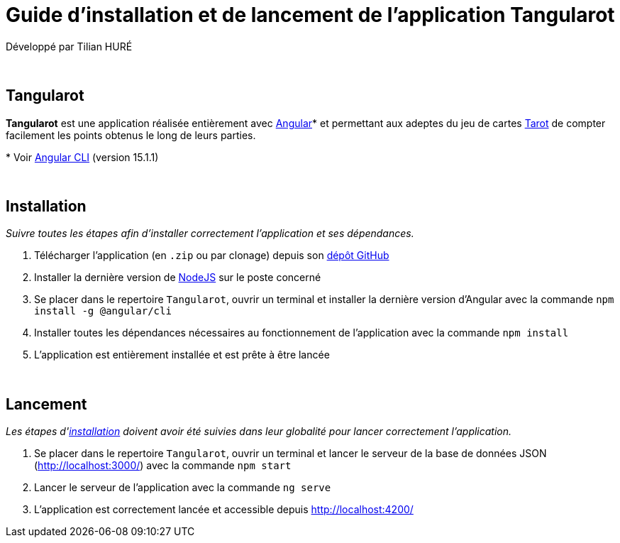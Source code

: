= Guide d'installation et de lancement de l'application Tangularot

Développé par Tilian HURÉ

{empty} +

== Tangularot
[.text-justify]
*Tangularot* est une application réalisée entièrement avec https://angular.io/[Angular]* et permettant aux adeptes du jeu de cartes https://www.le-tarot.fr/[Tarot] de compter facilement les points obtenus le long de leurs parties.

pass:[*] Voir https://github.com/angular/angular-cli[Angular CLI] (version 15.1.1)

{empty} +

== Installation [[installation]]
_Suivre toutes les étapes afin d'installer correctement l'application et ses dépendances._

. Télécharger l'application (en `.zip` ou par clonage) depuis son https://github.com/Tilian-HURE/Tangularot[dépôt GitHub]
. Installer la dernière version de https://nodejs.org/[NodeJS] sur le poste concerné
. Se placer dans le repertoire `Tangularot`, ouvrir un terminal et installer la dernière version d'Angular avec la commande `npm install -g @angular/cli`
. Installer toutes les dépendances nécessaires au fonctionnement de l'application avec la commande `npm install`
. L'application est entièrement installée et est prête à être lancée

{empty} +

== Lancement
_Les étapes d'<<installation, installation>> doivent avoir été suivies dans leur globalité pour lancer correctement l'application._

. Se placer dans le repertoire `Tangularot`, ouvrir un terminal et lancer le serveur de la base de données JSON (http://localhost:3000/) avec la commande `npm start`
. Lancer le serveur de l'application avec la commande `ng serve`
. L'application est correctement lancée et accessible depuis http://localhost:4200/
